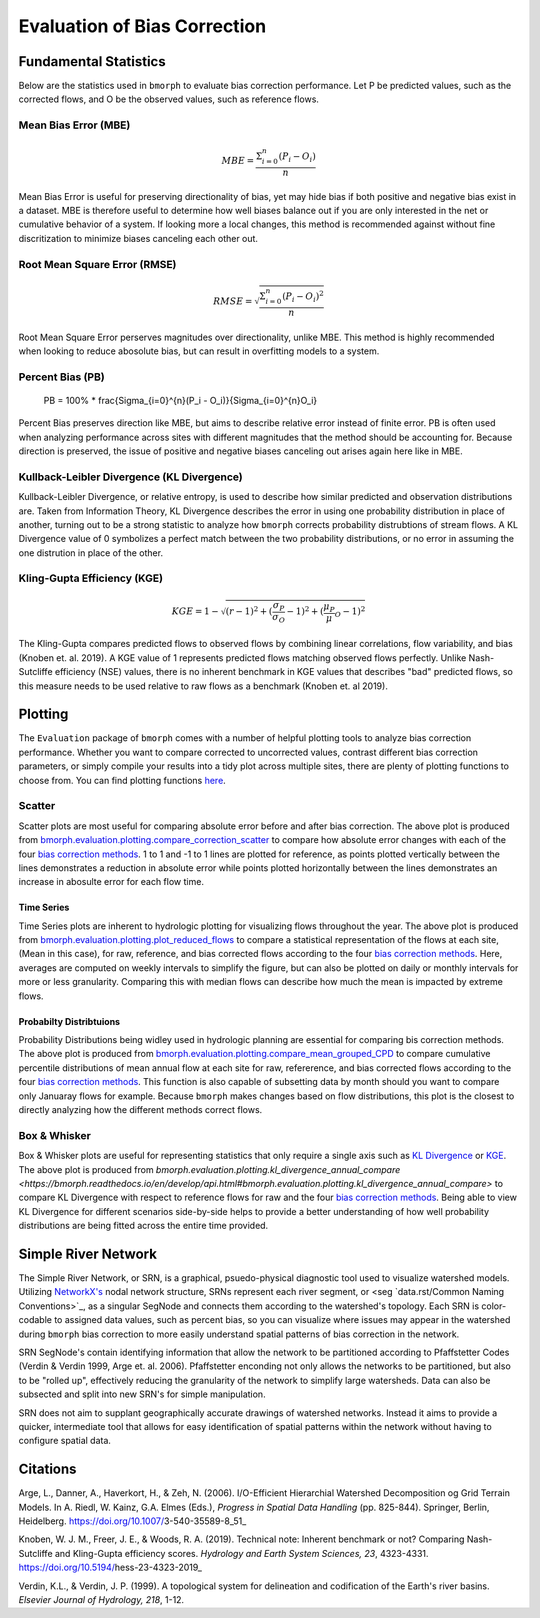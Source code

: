 Evaluation of Bias Correction
=============================

Fundamental Statistics
----------------------

Below are the statistics used in ``bmorph`` to evaluate bias correction performance.
Let P be predicted values, such as the corrected flows, and O be the observed values, such as reference flows.

Mean Bias Error (MBE)
^^^^^^^^^^^^^^^^^^^^^

.. math::
    
    MBE = \frac{\Sigma_{i=0}^{n}(P_i - O_i)}{n}
    
Mean Bias Error is useful for preserving directionality of bias, yet may hide bias if both positive and negative bias exist in a dataset. MBE is therefore useful to determine how well biases balance out if you are only interested in the net or cumulative behavior of a system. If looking more a local changes, this method is recommended against without fine discritization to minimize biases canceling each other out.
    

Root Mean Square Error (RMSE)
^^^^^^^^^^^^^^^^^^^^^^^^^^^^^

.. math::

    RMSE = \sqrt{\frac{\Sigma_{i=0}^{n}(P_i - O_i)^2}{n}}
    
Root Mean Square Error perserves magnitudes over directionality, unlike MBE. This method is highly recommended when looking to reduce abosolute bias, but can result in overfitting models to a system.

Percent Bias (PB)
^^^^^^^^^^^^^^^^^

    PB = 100% * \frac{\Sigma_{i=0}^{n}(P_i - O_i)}{\Sigma_{i=0}^{n}O_i}
    
Percent Bias preserves direction like MBE, but aims to describe relative error instead of finite error. PB is often used when analyzing performance across sites with different magnitudes that the method should be accounting for. Because direction is preserved, the issue of positive and negative biases canceling out arises again here like in MBE.
    
Kullback-Leibler Divergence (KL Divergence)
^^^^^^^^^^^^^^^^^^^^^^^^^^^^^^^^^^^^^^^^^^^

Kullback-Leibler Divergence, or relative entropy, is used to describe how similar predicted and observation distributions are. Taken from Information Theory, KL Divergence describes the error in using one probability distribution in place of another, turning out to be a strong statistic to analyze how ``bmorph`` corrects probability distrubtions of stream flows. A KL Divergence value of 0 symbolizes a perfect match between the two probability distributions, or no error in assuming the one distrution in place of the other.

Kling-Gupta Efficiency (KGE)
^^^^^^^^^^^^^^^^^^^^^^^^^^^^

.. math::
    
    KGE = 1 - \sqrt{(r-1)^2 + (\frac{\sigma_{P}}{\sigma_{O}}-1)^2 + (\frac{\mu_{P}}{\mu}_{O}-1)^2}

The Kling-Gupta compares predicted flows to observed flows by combining linear correlations, flow variability, and bias (Knoben et. al. 2019). A KGE value of 1 represents predicted flows matching observed flows perfectly. Unlike Nash-Sutcliffe efficiency (NSE) values, there is no inherent benchmark in KGE values that describes "bad" predicted flows, so this measure needs to be used relative to raw flows as a benchmark (Knoben et. al 2019).

Plotting
--------

The ``Evaluation`` package of ``bmorph`` comes with a number of helpful plotting tools to analyze bias correction performance. Whether you want to compare corrected to uncorrected values, contrast different bias correction parameters, or simply compile your results into a tidy plot across multiple sites, there are plenty of plotting functions to choose from. You can find plotting functions `here <api.rst/Plotting>`_.

Scatter
^^^^^^^

.. image:: Figures/Before_After_Absolute_Error_Scatter.png
    :alt: Three scatter plots labeled KIOW, YUMW, and BUM are shown, comparing differences in flow between reference data and the raw data on the horizontal axis while differences between the reference data and bias correctd data are plotted on the vertical axis. 1 to 1 and -1 to 1 lines are plotted for reference.
    
Scatter plots are most useful for comparing absolute error before and after bias correction. The above plot is produced from `bmorph.evaluation.plotting.compare_correction_scatter <https://bmorph.readthedocs.io/en/develop/api.html#bmorph.evaluation.plotting.compare_correction_scatter>`_ to compare how absolute error changes with each of the four `bias correction methods <bias_correction.rst/bmorph Overview>`_. 1 to 1 and -1 to 1 lines are plotted for reference, as points plotted vertically between the lines demonstrates a reduction in absolute error while points plotted horizontally between the lines demonstrates an increase in abosulte error for each flow time.

Time Series
"""""""""""

.. image:: Figures/Reduced_Flows_Weekly.png
    :alt: Four time series plots labeled KIOW, YUMW, BUM, and KEE compare mean week of year flows between raw, reference, and the four bias correction methods.
    
Time Series plots are inherent to hydrologic plotting for visualizing flows throughout the year. The above plot is produced from `bmorph.evaluation.plotting.plot_reduced_flows <https://bmorph.readthedocs.io/en/develop/api.html#bmorph.evaluation.plotting.plot_reduced_flows>`_ to compare a statistical representation of the flows at each site, (Mean in this case), for raw, reference, and bias corrected flows according to the four `bias correction methods <bias_correction.rst/bmorph Overview>`_. Here, averages are computed on weekly intervals to simplify the figure, but can also be plotted on daily or monthly intervals for more or less granularity. Comparing this with median flows can describe how much the mean is impacted by extreme flows. 

Probabilty Distribtuions
""""""""""""""""""""""""

.. image:: Figures/CDF_Annual.png
    :alt: Three cumaltive percentile plots labeled KIOW, YUMW, and BUM compare probabilites of mean annual flows at each site as described by raw, reference, and the four bias correction methods.
    
Probability Distributions being widley used in hydrologic planning are essential for comparing bis correction methods. The above plot is produced from `bmorph.evaluation.plotting.compare_mean_grouped_CPD <https://bmorph.readthedocs.io/en/develop/api.html#bmorph.evaluation.plotting.compare_mean_grouped_CPD>`_ to compare cumulative percentile distributions of mean annual flow at each site for raw, refererence, and bias corrected flows according to the four `bias correction methods <bias_correction.rst/bmorph Overview>`_. This function is also capable of subsetting data by month should you want to compare only Januaray flows for example. Because ``bmorph`` makes changes based on flow distributions, this plot is the closest to directly analyzing how the different methods correct flows.

Box & Whisker
^^^^^^^^^^^^^

.. image:: Figures/KL_Div_Comparison.png
    :alt: Three box and whisker plots labeld KIOW, YUMW, and BUM compare Annual KL Divergence between reference and 5 scenarios: Raw, IBC_U, IBC_C, SCBC_U, and SCBC_C.
    
Box & Whisker plots are useful for representing statistics that only require a single axis such as `KL Divergence <Kullback-Leibler Divergence (KL Divergence)>`_ or `KGE <Kling-Gupta Efficiency (KGE)>`_. The above plot is produced from `bmorph.evaluation.plotting.kl_divergence_annual_compare <https://bmorph.readthedocs.io/en/develop/api.html#bmorph.evaluation.plotting.kl_divergence_annual_compare>` to compare KL Divergence with respect to reference flows for raw and the four `bias correction methods <bias_correction.rst/bmorph Overview>`_. Being able to view KL Divergence for different scenarios side-by-side helps to provide a better understanding of how well probability distributions are being fitted across the entire time provided.

Simple River Network
--------------------

The Simple River Network, or SRN, is a graphical, psuedo-physical diagnostic tool used to visualize watershed models. Utilizing `NetworkX's <https://networkx.org/>`_ nodal network structure, SRNs represent each river segment, or <seg `data.rst/Common Naming Conventions>`_, as a singular SegNode and connects them according to the watershed's topology. Each SRN is color-codable to assigned data values, such as percent bias, so you can visualize where issues may appear in the watershed during ``bmorph`` bias correction to more easily understand spatial patterns of bias correction in the network. 

.. image:: Figures/crb_srn_example.png
    :alt: Nodal network of the Columbia River Basin showing river segement connections and color-coded by Pfaffsetter basin.

SRN SegNode's contain identifying information that allow the network to be partitioned according to Pfaffstetter Codes (Verdin & Verdin 1999, Arge et. al. 2006). Pfaffstetter enconding not only allows the networks to be partitioned, but also to be "rolled up", effectively reducing the granularity of the network to simplify large watersheds. Data can also be subsected and split into new SRN's for simple manipulation.

SRN does not aim to supplant geographically accurate drawings of watershed networks. Instead it aims to provide a quicker, intermediate tool that allows for easy identification of spatial patterns within the network without having to configure spatial data. 

Citations
---------

Arge, L., Danner, A., Haverkort, H., & Zeh, N. (2006). I/O-Efficient Hierarchial Watershed Decomposition og Grid Terrain Models. In A. Riedl, W. Kainz, G.A. Elmes (Eds.), *Progress in Spatial Data Handling* (pp. 825-844). Springer, Berlin, Heidelberg. https://doi.org/10.1007/3-540-35589-8_51_

Knoben, W. J. M., Freer, J. E., & Woods, R. A. (2019). Technical note: Inherent benchmark or not? Comparing Nash-Sutcliffe and Kling-Gupta efficiency scores. *Hydrology and Earth System Sciences, 23*, 4323-4331.  https://doi.org/10.5194/hess-23-4323-2019_

Verdin, K.L., & Verdin, J. P. (1999). A topological system for delineation and codification of the Earth's river basins. *Elsevier Journal of Hydrology, 218*, 1-12. 

